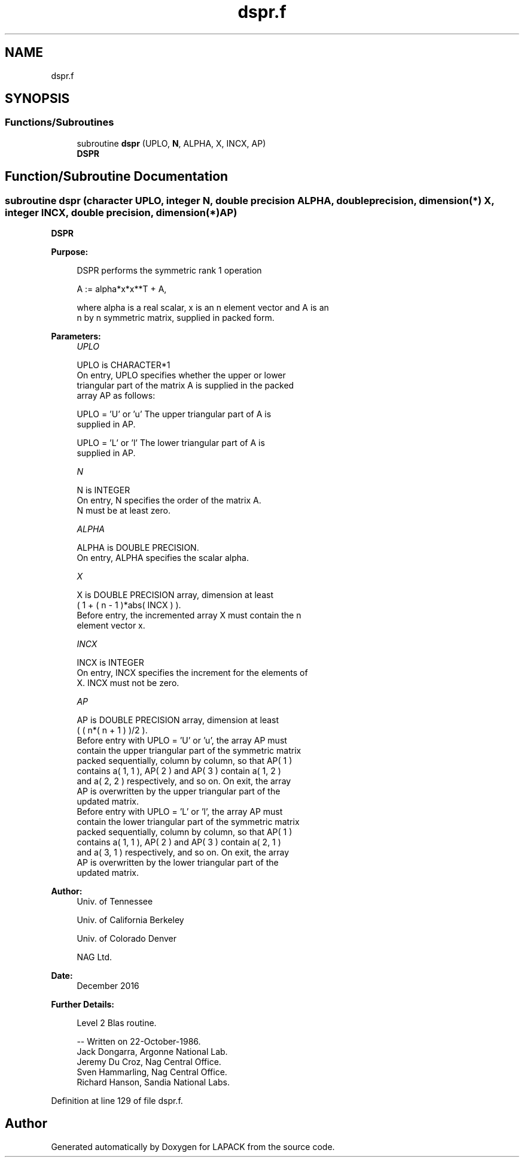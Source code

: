 .TH "dspr.f" 3 "Tue Nov 14 2017" "Version 3.8.0" "LAPACK" \" -*- nroff -*-
.ad l
.nh
.SH NAME
dspr.f
.SH SYNOPSIS
.br
.PP
.SS "Functions/Subroutines"

.in +1c
.ti -1c
.RI "subroutine \fBdspr\fP (UPLO, \fBN\fP, ALPHA, X, INCX, AP)"
.br
.RI "\fBDSPR\fP "
.in -1c
.SH "Function/Subroutine Documentation"
.PP 
.SS "subroutine dspr (character UPLO, integer N, double precision ALPHA, double precision, dimension(*) X, integer INCX, double precision, dimension(*) AP)"

.PP
\fBDSPR\fP 
.PP
\fBPurpose: \fP
.RS 4

.PP
.nf
 DSPR    performs the symmetric rank 1 operation

    A := alpha*x*x**T + A,

 where alpha is a real scalar, x is an n element vector and A is an
 n by n symmetric matrix, supplied in packed form.
.fi
.PP
 
.RE
.PP
\fBParameters:\fP
.RS 4
\fIUPLO\fP 
.PP
.nf
          UPLO is CHARACTER*1
           On entry, UPLO specifies whether the upper or lower
           triangular part of the matrix A is supplied in the packed
           array AP as follows:

              UPLO = 'U' or 'u'   The upper triangular part of A is
                                  supplied in AP.

              UPLO = 'L' or 'l'   The lower triangular part of A is
                                  supplied in AP.
.fi
.PP
.br
\fIN\fP 
.PP
.nf
          N is INTEGER
           On entry, N specifies the order of the matrix A.
           N must be at least zero.
.fi
.PP
.br
\fIALPHA\fP 
.PP
.nf
          ALPHA is DOUBLE PRECISION.
           On entry, ALPHA specifies the scalar alpha.
.fi
.PP
.br
\fIX\fP 
.PP
.nf
          X is DOUBLE PRECISION array, dimension at least
           ( 1 + ( n - 1 )*abs( INCX ) ).
           Before entry, the incremented array X must contain the n
           element vector x.
.fi
.PP
.br
\fIINCX\fP 
.PP
.nf
          INCX is INTEGER
           On entry, INCX specifies the increment for the elements of
           X. INCX must not be zero.
.fi
.PP
.br
\fIAP\fP 
.PP
.nf
          AP is DOUBLE PRECISION array, dimension at least
           ( ( n*( n + 1 ) )/2 ).
           Before entry with  UPLO = 'U' or 'u', the array AP must
           contain the upper triangular part of the symmetric matrix
           packed sequentially, column by column, so that AP( 1 )
           contains a( 1, 1 ), AP( 2 ) and AP( 3 ) contain a( 1, 2 )
           and a( 2, 2 ) respectively, and so on. On exit, the array
           AP is overwritten by the upper triangular part of the
           updated matrix.
           Before entry with UPLO = 'L' or 'l', the array AP must
           contain the lower triangular part of the symmetric matrix
           packed sequentially, column by column, so that AP( 1 )
           contains a( 1, 1 ), AP( 2 ) and AP( 3 ) contain a( 2, 1 )
           and a( 3, 1 ) respectively, and so on. On exit, the array
           AP is overwritten by the lower triangular part of the
           updated matrix.
.fi
.PP
 
.RE
.PP
\fBAuthor:\fP
.RS 4
Univ\&. of Tennessee 
.PP
Univ\&. of California Berkeley 
.PP
Univ\&. of Colorado Denver 
.PP
NAG Ltd\&. 
.RE
.PP
\fBDate:\fP
.RS 4
December 2016 
.RE
.PP
\fBFurther Details: \fP
.RS 4

.PP
.nf
  Level 2 Blas routine.

  -- Written on 22-October-1986.
     Jack Dongarra, Argonne National Lab.
     Jeremy Du Croz, Nag Central Office.
     Sven Hammarling, Nag Central Office.
     Richard Hanson, Sandia National Labs.
.fi
.PP
 
.RE
.PP

.PP
Definition at line 129 of file dspr\&.f\&.
.SH "Author"
.PP 
Generated automatically by Doxygen for LAPACK from the source code\&.
